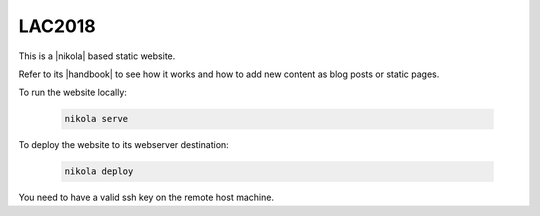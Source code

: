 =======
LAC2018
=======

This is a |nikola| based static website.

Refer to its |handbook| to see how it works and how to add new content as blog
posts or static pages.

To run the website locally:

  .. code:: bash

    nikola serve

To deploy the website to its webserver destination:

  .. code:: bash

    nikola deploy

You need to have a valid ssh key on the remote host machine.

.. |nikola| raw:: html

  <a href="https://getnikola.com/" target="_blank">Nikola</a>

.. |handbook| raw:: html

  <a href="https://getnikola.com/handbook.html" target="_blank">handbook</a>
